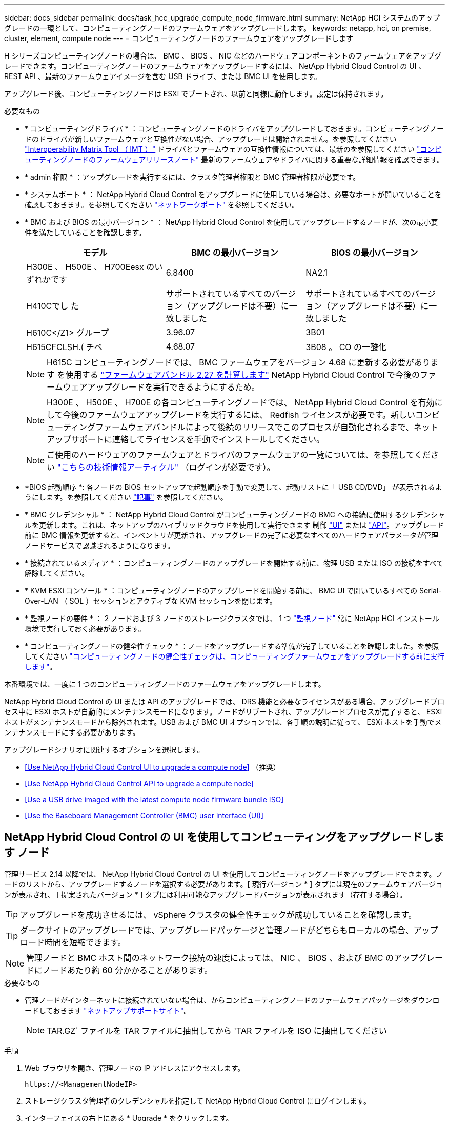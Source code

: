 ---
sidebar: docs_sidebar 
permalink: docs/task_hcc_upgrade_compute_node_firmware.html 
summary: NetApp HCI システムのアップグレードの一環として、コンピューティングノードのファームウェアをアップグレードします。 
keywords: netapp, hci, on premise, cluster, element, compute node 
---
= コンピューティングノードのファームウェアをアップグレードします


[role="lead"]
H シリーズコンピューティングノードの場合は、 BMC 、 BIOS 、 NIC などのハードウェアコンポーネントのファームウェアをアップグレードできます。コンピューティングノードのファームウェアをアップグレードするには、 NetApp Hybrid Cloud Control の UI 、 REST API 、最新のファームウェアイメージを含む USB ドライブ、または BMC UI を使用します。

アップグレード後、コンピューティングノードは ESXi でブートされ、以前と同様に動作します。設定は保持されます。

.必要なもの
* * コンピューティングドライバ * ：コンピューティングノードのドライバをアップグレードしておきます。コンピューティングノードのドライバが新しいファームウェアと互換性がない場合、アップグレードは開始されません。を参照してください https://mysupport.netapp.com/matrix["Interoperability Matrix Tool （ IMT ）"] ドライバとファームウェアの互換性情報については、最新のを参照してください link:rn_relatedrn.html["コンピューティングノードのファームウェアリリースノート"] 最新のファームウェアやドライバに関する重要な詳細情報を確認できます。
* * admin 権限 * ：アップグレードを実行するには、クラスタ管理者権限と BMC 管理者権限が必要です。
* * システムポート * ： NetApp Hybrid Cloud Control をアップグレードに使用している場合は、必要なポートが開いていることを確認しておきます。を参照してください link:hci_prereqs_required_network_ports.html["ネットワークポート"] を参照してください。
* * BMC および BIOS の最小バージョン * ： NetApp Hybrid Cloud Control を使用してアップグレードするノードが、次の最小要件を満たしていることを確認します。
+
[cols="3*"]
|===
| モデル | BMC の最小バージョン | BIOS の最小バージョン 


| H300E 、 H500E 、 H700Eesx のいずれかです | 6.8400 | NA2.1 


| H410Cでし た | サポートされているすべてのバージョン（アップグレードは不要）に一致しました | サポートされているすべてのバージョン（アップグレードは不要）に一致しました 


| H610C</Z1> グループ | 3.96.07 | 3B01 


| H615CFCLSH.( チベ | 4.68.07 | 3B08 。 CO の一酸化 
|===
+

NOTE: H615C コンピューティングノードでは、 BMC ファームウェアをバージョン 4.68 に更新する必要があります を使用する link:rn_compute_firmware_2.27.html["ファームウェアバンドル 2.27 を計算します"] NetApp Hybrid Cloud Control で今後のファームウェアアップグレードを実行できるようにするため。

+

NOTE: H300E 、 H500E 、 H700E の各コンピューティングノードでは、 NetApp Hybrid Cloud Control を有効にして今後のファームウェアアップグレードを実行するには、 Redfish ライセンスが必要です。新しいコンピューティングファームウェアバンドルによって後続のリリースでこのプロセスが自動化されるまで、ネットアップサポートに連絡してライセンスを手動でインストールしてください。

+

NOTE: ご使用のハードウェアのファームウェアとドライバのファームウェアの一覧については、を参照してください https://kb.netapp.com/Advice_and_Troubleshooting/Hybrid_Cloud_Infrastructure/NetApp_HCI/Firmware_and_driver_versions_in_NetApp_HCI_and_NetApp_Element_software["こちらの技術情報アーティクル"] （ログインが必要です）。

* *BIOS 起動順序 *: 各ノードの BIOS セットアップで起動順序を手動で変更して、起動リストに「 USB CD/DVD」 が表示されるようにします。を参照してください link:https://kb.netapp.com/Advice_and_Troubleshooting/Hybrid_Cloud_Infrastructure/NetApp_HCI/Known_issues_and_workarounds_for_Compute_Node_upgrades#BootOrder["記事"] を参照してください。
* * BMC クレデンシャル * ： NetApp Hybrid Cloud Control がコンピューティングノードの BMC への接続に使用するクレデンシャルを更新します。これは、ネットアップのハイブリッドクラウドを使用して実行できます 制御 link:task_hcc_edit_bmc_info.html#use-netapp-hybrid-cloud-control-to-edit-bmc-information["UI"] または link:task_hcc_edit_bmc_info.html#use-the-rest-api-to-edit-bmc-information["API"]。アップグレード前に BMC 情報を更新すると、インベントリが更新され、アップグレードの完了に必要なすべてのハードウェアパラメータが管理ノードサービスで認識されるようになります。
* * 接続されているメディア * ：コンピューティングノードのアップグレードを開始する前に、物理 USB または ISO の接続をすべて解除してください。
* * KVM ESXi コンソール * ：コンピューティングノードのアップグレードを開始する前に、 BMC UI で開いているすべての Serial-Over-LAN （ SOL ）セッションとアクティブな KVM セッションを閉じます。
* * 監視ノードの要件 * ： 2 ノードおよび 3 ノードのストレージクラスタでは、 1 つ link:concept_hci_nodes.html["監視ノード"] 常に NetApp HCI インストール環境で実行しておく必要があります。
* * コンピューティングノードの健全性チェック * ：ノードをアップグレードする準備が完了していることを確認しました。を参照してください link:task_upgrade_compute_prechecks.html["コンピューティングノードの健全性チェックは、コンピューティングファームウェアをアップグレードする前に実行します"]。


本番環境では、一度に 1 つのコンピューティングノードのファームウェアをアップグレードします。

NetApp Hybrid Cloud Control の UI または API のアップグレードでは、 DRS 機能と必要なライセンスがある場合、アップグレードプロセス中に ESXi ホストが自動的にメンテナンスモードになります。ノードがリブートされ、アップグレードプロセスが完了すると、 ESXi ホストがメンテナンスモードから除外されます。USB および BMC UI オプションでは、各手順の説明に従って、 ESXi ホストを手動でメンテナンスモードにする必要があります。

アップグレードシナリオに関連するオプションを選択します。

* <<Use NetApp Hybrid Cloud Control UI to upgrade a compute node>> （推奨）
* <<Use NetApp Hybrid Cloud Control API to upgrade a compute node>>
* <<Use a USB drive imaged with the latest compute node firmware bundle ISO>>
* <<Use the Baseboard Management Controller (BMC) user interface (UI)>>




== NetApp Hybrid Cloud Control の UI を使用してコンピューティングをアップグレードします ノード

管理サービス 2.14 以降では、 NetApp Hybrid Cloud Control の UI を使用してコンピューティングノードをアップグレードできます。ノードのリストから、アップグレードするノードを選択する必要があります。[ 現行バージョン * ] タブには現在のファームウェアバージョンが表示され、 [ 提案されたバージョン * ] タブには利用可能なアップグレードバージョンが表示されます（存在する場合）。


TIP: アップグレードを成功させるには、 vSphere クラスタの健全性チェックが成功していることを確認します。


TIP: ダークサイトのアップグレードでは、アップグレードパッケージと管理ノードがどちらもローカルの場合、アップロード時間を短縮できます。


NOTE: 管理ノードと BMC ホスト間のネットワーク接続の速度によっては、 NIC 、 BIOS 、および BMC のアップグレードにノードあたり約 60 分かかることがあります。

.必要なもの
* 管理ノードがインターネットに接続されていない場合は、からコンピューティングノードのファームウェアパッケージをダウンロードしておきます https://mysupport.netapp.com/site/products/all/details/netapp-hci/downloads-tab/download/62542/Compute_Firmware_Bundle["ネットアップサポートサイト"^]。
+

NOTE: TAR.GZ` ファイルを TAR ファイルに抽出してから 'TAR ファイルを ISO に抽出してください



.手順
. Web ブラウザを開き、管理ノードの IP アドレスにアクセスします。
+
[listing]
----
https://<ManagementNodeIP>
----
. ストレージクラスタ管理者のクレデンシャルを指定して NetApp Hybrid Cloud Control にログインします。
. インターフェイスの右上にある * Upgrade * をクリックします。
. [ アップグレード * （ Upgrades * ） ] ページで、 [ ファームウェアの計算（ Compute firmware ） ] を選択します。
. 次のオプションを選択し、クラスタに該当する一連の手順を実行します。
+
[cols="2*"]
|===
| オプション | 手順 


| 管理ノードに外部接続が必要です。  a| 
.. アップグレードするクラスタを選択します。
+
クラスタ内のノードは、現在のファームウェアバージョンと新しいバージョン（アップグレード可能な場合）に加えてリストに表示されます。

.. アップグレードパッケージを選択します。
.. [* アップグレードの開始 *] をクリックします。
+
[*Begin Upgrade*]( アップグレードの開始 ) をクリックすると、ウィンドウに失敗したヘルスチェックが表示されます ( 存在する場合 ) 。

+

CAUTION: アップグレードは開始後に一時停止できません。ファームウェアは、 NIC 、 BIOS 、および BMC の順序で順番に更新されます。アップグレード中は BMC UI にログインしないでください。BMC にログインすると、アップグレードプロセスを監視する Hybrid Cloud Control Serial-Over-LAN （ SOL ）セッションが終了します。

.. クラスタレベルまたはノードレベルでヘルスチェックに警告が渡され、重大な障害がなければ、「 * アップグレードの準備が完了しています * 」と表示されます。[ ノードのアップグレード ] をクリックします。



NOTE: アップグレードの実行中は、ページを離れてあとから表示し、進捗状況の監視を続行できます。アップグレードの実行中、アップグレードのステータスに関するさまざまなメッセージが UI に表示されます。


CAUTION: H610C コンピューティングノードのファームウェアをアップグレードする際、 BMC Web UI で Serial-Over-LAN （ SOL ）コンソールを開かないでください。これにより、アップグレードが失敗する場合があります。

アップグレードの完了後に、 UI にメッセージが表示されます。アップグレードの完了後にログをダウンロードできます。



| 外部に接続されていないダークサイトに管理ノードが配置されている。  a| 
.. アップグレードするクラスタを選択します。
.. [* Browse] をクリックして、ダウンロードしたアップグレード・パッケージをアップロードします からhttps://mysupport.netapp.com/site/products/all/details/netapp-hci/downloads-tab["ネットアップサポートサイト"^]。
.. アップロードが完了するまで待ちます。進捗バーにアップロードのステータスが表示されます。



TIP: ブラウザウィンドウから別の場所に移動すると、ファイルのアップロードがバックグラウンドで実行されます。

ファイルのアップロードと検証が完了すると、画面にメッセージが表示されます。検証には数分かかることがあります。アップグレードの完了後にログをダウンロードできます。アップグレードステータスのさまざまな変更については、を参照してください <<Upgrade status changes>>。

|===



TIP: アップグレード中に障害が発生した場合は、 NetApp Hybrid Cloud Control がノードをリブートし、ノードをメンテナンスモードから除外して、エラーステータスとエラーログへのリンクを表示します。エラーログをダウンロードして、特定の手順や KB 記事へのリンクを参照し、問題を診断して修正できます。NetApp Hybrid Cloud Control を使用したコンピューティングノードのファームウェアアップグレードの問題の詳細については、こちらを参照してください link:https://kb.netapp.com/Advice_and_Troubleshooting/Hybrid_Cloud_Infrastructure/NetApp_HCI/Known_issues_and_workarounds_for_Compute_Node_upgrades["KB"] 記事。



=== アップグレードステータスが変わります

アップグレードプロセスの実行前、実行中、実行後に表示されるさまざまな状態を次に示します。

[cols="2*"]
|===
| アップグレードの状態 | 説明 


| ノードで 1 つ以上の健全性チェックに失敗しました。を展開して詳細を表示します。 | 1 つ以上の健全性チェックに失敗しました。 


| エラー | アップグレード中にエラーが発生しました。エラーログをダウンロードして、ネットアップサポートに送信できます。 


| 検出できません | NetApp Hybrid Cloud Control は、オンラインのソフトウェアリポジトリにアクセスするための外部接続機能を備えていません。コンピューティングノードのアセットにハードウェアタグがない場合も、 NetApp Hybrid Cloud Control でコンピューティングノードを照会できない場合にこのステータスが表示されます。 


| アップグレードの準備が完了しました。 | すべての健全性チェックにパスし、ノードをアップグレードする準備が完了しました。 


| アップグレード中にエラーが発生しました。 | 重大なエラーが発生すると、アップグレードは失敗し、この通知が表示されます。エラーの解決に役立つ [ ログのダウンロード ] リンクをクリックしてログをダウンロードします。エラーを解決してから、もう一度アップグレードを実行してください。 


| ノードのアップグレードを実行中です。 | アップグレードを実行中です。進行状況バーにアップグレードステータスが表示されます。 
|===


== NetApp Hybrid Cloud Control API を使用してコンピューティングをアップグレードします ノード

API を使用して、クラスタ内の各コンピューティングノードを最新のファームウェアバージョンにアップグレードできます。API の実行には、任意の自動化ツールを使用できます。ここで説明する API ワークフローでは、例として管理ノードで使用可能な REST API UI を使用します。

vCenter やハードウェアのアセットなど、コンピューティングノードのアセットを管理ノードのアセットに認識しておく必要があります。インベントリサービス API を使用して、アセット (`https://[management node ip]/inventory/1/`) を確認できます。

.手順
. 接続に応じて、次のいずれかを実行します。
+
[cols="2*"]
|===
| オプション | 手順 


| 管理ノードに外部接続が必要です。  a| 
.. リポジトリの接続を確認します。
+
... 管理ノードでパッケージサービス REST API UI を開きます。
+
[listing]
----
https://[management node IP]/package-repository/1/
----
... 「 * Authorize * 」（認証）をクリックして、次の手順を実行
+
.... クラスタのユーザ名とパスワードを入力します。
.... クライアント ID を「 m node-client 」として入力します。
.... セッションを開始するには、 * Authorize * をクリックします。
.... 承認ウィンドウを閉じます。


... REST API UI から、 * Get 気中 / パッケージ間のキー / リモートリポジトリ間のキー / 接続 * をクリックします。
... [* 試してみてください * ] をクリックします。
... [* Execute] をクリックします。
... コード 200 が返された場合は、次の手順に進みます。リモートリポジトリへの接続がない場合は、接続を確立するか、ダークサイトのオプションを使用します。


.. アップグレードパッケージ ID を探します。
+
... REST API UI で、 * get/packages* をクリックします。
... [* 試してみてください * ] をクリックします。
... [* Execute] をクリックします。
... 応答から、後の手順で使用するために、アップグレードパッケージ名（「 packageName 」）とパッケージバージョン（「 packageVersion 」）をコピーして保存します。






| 外部に接続されていないダークサイトに管理ノードが配置されている。  a| 
.. NetApp HCI ソフトウェアにアクセスします https://mysupport.netapp.com/site/products/all/details/netapp-hci/downloads-tab/download/62542/Compute_Firmware_Bundle["ページをダウンロードします"] をクリックし、管理ノードからアクセス可能なデバイスに最新のコンピューティングノードファームウェアイメージをダウンロードします。
+

TIP: ダークサイトのアップグレードでは、アップグレードパッケージと管理ノードがどちらもローカルの場合、アップロード時間を短縮できます。

.. コンピューティングファームウェアのアップグレードパッケージを管理ノードにアップロードします。
+
... 管理ノードで管理ノード REST API UI を開きます。
+
[listing]
----
https://[management node IP]/package-repository/1/
----
... 「 * Authorize * 」（認証）をクリックして、次の手順を実行
+
.... クラスタのユーザ名とパスワードを入力します。
.... クライアント ID を「 m node-client 」として入力します。
.... セッションを開始するには、 * Authorize * をクリックします。
.... 承認ウィンドウを閉じます。


... REST API UI で、 * POST/packages * をクリックします。
... [* 試してみてください * ] をクリックします。
... [* Browse] をクリックして、アップグレード・パッケージを選択します。
... * Execute * をクリックしてアップロードを開始します。
... 応答から ' 後の手順で使用するためにパッケージ ID (`id"') をコピーして保存します


.. アップロードのステータスを確認します。
+
... REST API UI で、 * GET気 ナツェ / パッケージキーナ / ｛ id ｝ キー / ステータス * をクリックします。
... [* 試してみてください * ] をクリックします。
... 前の手順でコピーしたパッケージ ID を * id * で入力します。
... ステータス要求を開始するには、 [*Execute] をクリックします。
+
応答が完了すると、「アクセス」として表示されます。

... 応答から ' 後の手順で使用するために ' アップグレード・パッケージ名 (`name"') とパッケージ・バージョン (`version"') をコピーして保存します




|===
. アップグレードするノードのコンピューティングコントローラ ID とノードハードウェア ID を確認します。
+
.. 管理ノードでインベントリサービス REST API UI を開きます。
+
[listing]
----
https://[management node IP]/inventory/1/
----
.. 「 * Authorize * 」（認証）をクリックして、次の手順を実行
+
... クラスタのユーザ名とパスワードを入力します。
... クライアント ID を「 m node-client 」として入力します。
... セッションを開始するには、 * Authorize * をクリックします。
... 承認ウィンドウを閉じます。


.. REST API UI で、 * GET / Installations * をクリックします。
.. [* 試してみてください * ] をクリックします。
.. [* Execute] をクリックします。
.. 応答から、インストールアセット ID （「 id 」）をコピーします。
.. REST API UI で、 * GET / Installations / ｛ id ｝ * をクリックします。
.. [* 試してみてください * ] をクリックします。
.. インストールアセット ID を *id* フィールドに貼り付けます。
.. [* Execute] をクリックします。
.. 応答から、後の手順で使用するために、クラスタコントローラ ID （「 ControllerID 」）とノードハードウェア ID （「 hardwareId 」）をコピーして保存します。
+
[listing, subs="+quotes"]
----
"compute": {
  "errors": [],
  "inventory": {
    "clusters": [
      {
        "clusterId": "Test-1B",
        *"controllerId": "a1b23456-c1d2-11e1-1234-a12bcdef123a",*
----
+
[listing, subs="+quotes"]
----
"nodes": [
  {
    "bmcDetails": {
      "bmcAddress": "10.111.0.111",
      "credentialsAvailable": true,
      "credentialsValidated": true
    },
    "chassisSerialNumber": "111930011231",
    "chassisSlot": "D",
    *"hardwareId": "123a4567-01b1-1243-a12b-11ab11ab0a15",*
    "hardwareTag": "00000000-0000-0000-0000-ab1c2de34f5g",
    "id": "e1111d10-1a1a-12d7-1a23-ab1cde23456f",
    "model": "H410C",
----


. コンピューティングノードのファームウェアアップグレードを実行します。
+
.. 管理ノードでハードウェアサービス REST API UI を開きます。
+
[listing]
----
https://[management node IP]/hardware/2/
----
.. 「 * Authorize * 」（認証）をクリックして、次の手順を実行
+
... クラスタのユーザ名とパスワードを入力します。
... クライアント ID を「 m node-client 」として入力します。
... セッションを開始するには、 * Authorize * をクリックします。
... 承認ウィンドウを閉じます。


.. POST /nodes/ ｛ hardware_id ｝ /upgrades * をクリックします。
.. [* 試してみてください * ] をクリックします。
.. 前の手順で保存したハードウェア・ホストの資産 ID （「 hardwareId 」）をパラメータ・フィールドに入力します。
.. ペイロード値については、次の手順を実行します。
+
... ノードでヘルスチェックが実行され、 ESXi ホストがメンテナンスモードに設定されるように、値「 force 」： false 」および「 maintenanceMode 」： true 」を保持します。
... クラスタコントローラ ID （前の手順で保存した「 ControllerID 」）を入力します。
... 前の手順で保存したパッケージ名とパッケージバージョンを入力します。
+
[listing]
----
{
  "config": {
    "force": false,
    "maintenanceMode": true
  },
  "controllerId": "a1b23456-c1d2-11e1-1234-a12bcdef123a",
  "packageName": "compute-firmware-12.2.109",
  "packageVersion": "12.2.109"
}
----


.. [*Execute] をクリックして ' アップグレードを開始します
+

CAUTION: アップグレードは開始後に一時停止できません。ファームウェアは、 NIC 、 BIOS 、および BMC の順序で順番に更新されます。アップグレード中は BMC UI にログインしないでください。BMC にログインすると、アップグレードプロセスを監視する Hybrid Cloud Control Serial-Over-LAN （ SOL ）セッションが終了します。

.. 応答内のリソースリンク ("resourceLink") URL の一部であるアップグレードタスク ID をコピーします


. アップグレードの進捗状況と結果を確認します。
+
.. [*get/task/{task_id}/logs] をクリックします。
.. [* 試してみてください * ] をクリックします。
.. 前の手順のタスク ID を * TASK_ID * に入力します。
.. [* Execute] をクリックします。
.. アップグレード中に問題または特別な要件が発生した場合は、次のいずれかを実行します。
+
[cols="2*"]
|===
| オプション | 手順 


| 応答の本文に「 failedHealthCheckks 」というメッセージが表示されているため、クラスタのヘルスの問題を修正する必要があります。  a| 
... 各問題について記載されている特定の技術情報アーティクルに移動するか、指定された対処方法を実行します。
... KB を指定した場合は、関連する技術情報アーティクルに記載されているプロセスを完了します。
... クラスタの問題を解決したら、必要に応じて再認証し、 * POST /nodes/ ｛ hardware_id ｝ /upgrades * をクリックします。
... アップグレード手順で前述した手順を繰り返します。




| アップグレードに失敗し、移行後の手順はアップグレードログに記載されていません。  a| 
... を参照してください https://kb.netapp.com/Advice_and_Troubleshooting/Hybrid_Cloud_Infrastructure/NetApp_HCI/Known_issues_and_workarounds_for_Compute_Node_upgrades["技術情報アーティクル（ログインが必要です"]）。


|===
.. 必要に応じて、処理が完了するまで * Get Th量 / タスク / ｛ task_id ｝ / ログ * API を複数回実行します。
+
アップグレード中、エラーが発生しなかった場合、「ステータス」は「実行中」を示します。各ステップが完了すると、「ステータス」の値が「完了」に変わります。

+
各ステップのステータスが「 Completed 」で「 percentageCompleted 」の値が「 100 」の場合、アップグレードは正常に終了しました。



. （オプション）各コンポーネントのアップグレードされたファームウェアバージョンを確認します。
+
.. 管理ノードでハードウェアサービス REST API UI を開きます。
+
[listing]
----
https://[management node IP]/hardware/2/
----
.. 「 * Authorize * 」（認証）をクリックして、次の手順を実行
+
... クラスタのユーザ名とパスワードを入力します。
... クライアント ID を「 m node-client 」として入力します。
... セッションを開始するには、 * Authorize * をクリックします。
... 承認ウィンドウを閉じます。


.. REST API UI で、 * Get sites/nodesses/｛ hardware_id ｝ /upgrades * をクリックします。
.. （オプション）日付とステータスのパラメータを入力して、結果をフィルタリングします。
.. 前の手順で保存したハードウェア・ホストの資産 ID （「 hardwareId 」）をパラメータ・フィールドに入力します。
.. [* 試してみてください * ] をクリックします。
.. [* Execute] をクリックします。
.. すべてのコンポーネントのファームウェアが以前のバージョンから最新のファームウェアに正常にアップグレードされたことを示す応答を確認します。






== 最新のコンピューティングノードでイメージ化された USB ドライブを使用します ファームウェアバンドル ISO

コンピューティングノードの USB ポートに、最新のコンピューティングノードファームウェアの ISO をダウンロードした USB ドライブを挿入できます。この手順で説明している USB メモリを使用する代わりに、ベースボード管理コントローラ（ BMC ）インターフェイスの仮想コンソールで * Virtual CD/DVD* オプションを使用して、コンピューティングノードに ISO をマウントできます。BMC を使用する方法は、 USB メモリを使用する方法よりもかなり時間がかかります。ワークステーションまたはサーバに必要なネットワーク帯域幅があること、および BMC とのブラウザセッションがタイムアウトしないことを確認してください。

.手順
. を参照します https://mysupport.netapp.com/site/downloads["ネットアップのソフトウェアダウンロード"] ページで、 * NetApp HCI * をクリックし、正しいバージョンの NetApp HCI のダウンロードリンクをクリックします。
. エンドユーザライセンス契約に同意します。
. コンピューティングノードとストレージノード * のセクションで、コンピューティングノードのイメージをダウンロードします。
. Etcher ユーティリティを使用して、コンピューティングノードのファームウェア ISO を USB ドライブにフラッシュします。
. VMware vCenter を使用してコンピューティングノードをメンテナンスモードに切り替えて、すべての仮想マシンをホストから退避します。
+

NOTE: クラスタで VMware DRS （ Distributed Resource Scheduler ）が有効になっている場合（ NetApp HCI 環境のデフォルト）、仮想マシンはクラスタ内の他のノードに自動的に移行されます。

. コンピューティングノードの USB ポートに USB メモリを挿入し、 VMware vCenter を使用してコンピューティングノードをリブートします。
. コンピューティングノードの POST サイクル中に * F11 * を押して、 Boot Manager を開きます。F11 キーを何度も押さなければならない場合があります。この操作は ' ビデオ / キーボードを接続するか 'BMC' のコンソールを使用して実行できます
. 表示されたメニューから * One Shot * > * USB Flash Drive * を選択します。USB メモリがメニューに表示されない場合は、 USB フラッシュドライブがシステムの BIOS のレガシー起動順序に含まれていることを確認します。
. Enter キーを押して、 USB メモリからシステムを起動します。ファームウェアのフラッシュプロセスが開始されます。
+
ファームウェアのフラッシュが完了してノードがリブートしたあと、 ESXi の起動に数分かかる場合があります。

. リブートが完了したら、 vCenter を使用して、アップグレードしたコンピューティングノードでメンテナンスモードを終了します。
. アップグレードしたコンピューティングノードから USB フラッシュドライブを取り外します。
. すべてのコンピューティングノードがアップグレードされるまで、 ESXi クラスタ内の他のコンピューティングノードに対してこの手順を繰り返します。




== ベースボード管理コントローラ（ BMC ）のユーザインターフェイス（ UI ）を使用する

アップグレードが正常に完了するように、コンピューティングノードのファームウェア ISO をロードし、ノードを ISO でリブートする手順を順に実行する必要があります。ISO は、 Web ブラウザをホストしているシステムまたは仮想マシン（ VM ）上に配置されている必要があります。プロセスを開始する前に、 ISO をダウンロードしていることを確認してください。


TIP: システムまたは VM とノードを同じネットワークに配置することを推奨します。


NOTE: BMC UI からのアップグレードには約 25~30 分かかります。

* <<Upgrade firmware on H410C and H300E/H500E/H700E nodes>>
* <<Upgrade firmware on H610C/H615C nodes>>




=== H410C ノードと H300E / H500E / H700E ノードのファームウェアをアップグレードします

ノードがクラスタに参加している場合は、アップグレード前にノードをメンテナンスモードにして、アップグレード後にメンテナンスモードを終了する必要があります。


TIP: プロセス中に表示された次の情報メッセージは無視してください。「 Untrusty Debug Firmware Key is used 、 SecureFlash is currently in Debug Mode 」

.手順
. ノードがクラスタに参加している場合は、次のように保守モードにします。ない場合は、手順 2 に進みます。
+
.. VMware vCenter Web Client にログインします。
.. ホスト（コンピューティングノード）名を右クリックし、 * メンテナンスモード > メンテナンスモードへの切り替え * を選択します。
.. [OK] をクリックします。ホスト上の VM は、使用可能な別のホストに移行されます。移行する VM の数によっては、 VM の移行に時間がかかることがあります。
+

CAUTION: 続行する前に、ホスト上のすべての VM が移行されていることを確認してください。



. BMC UI （ https://BMCIP/#login` ）に移動します。 BMCIP は BMC の IP アドレスです。
. クレデンシャルを使用してログインします。
. [ * リモートコントロール ]>[ コンソールリダイレクト * ] を選択します。
. [ コンソールの起動 *] をクリックします。
+

NOTE: Java のインストールまたは更新が必要になる場合があります。

. コンソールが開いたら、 * バーチャル・メディア > バーチャル・ストレージ * をクリックします。
. Virtual Storage * （仮想ストレージ）画面で、 * Logical Drive Type （論理ドライブタイプ） * をクリックし、 * ISO File （ ISO ファイル） * を選択します。
+
image:BIOS_H410C_iso.png["ISO ファイルを選択するためのナビゲーションパスを表示します。"]

. [ * 画像を開く * ] をクリックして ISO ファイルをダウンロードしたフォルダーを参照し、 ISO ファイルを選択します。
. [ * プラグイン * ] をクリックします。
. 接続ステータスに「デバイス番号 : VM プラグイン OK ！」と表示されたら、「 * OK 」をクリックします。
. ノードを再起動するには、 * F12 * を押して * Restart * をクリックするか、 * Power Control > Set Power Reset * をクリックします。
. 再起動中に *F11* を押して起動オプションを選択し 'ISO をロードしますブートメニューが表示されるまでに F11 キーを何度か押しなければならない場合があります。
+
次の画面が表示されます。

+
image:boot_option_iso_h410c.png["に、仮想 ISO の起動先画面を示します。"]

. 上記の画面で、 *Enter* キーを押します。ネットワークによっては、アップグレードを開始するために * Enter キーを押してから数分かかることがあります。
+

NOTE: メモ：ファームウェアのアップグレードによっては、コンソールが切断されたり、 BMC のセッションが切断されたりする場合があります。BMC に再度ログインできますが、ファームウェアのアップグレードにより、コンソールなどの一部のサービスを使用できない場合があります。アップグレードが完了すると、ノードのコールドリブートが実行されます。これには約 5 分かかることがあります。

. BMC UI に再度ログインし、 * System * をクリックして、 OS の起動後に BIOS のバージョンとビルド時間を確認します。アップグレードが正常に完了すると、新しい BIOS と BMC のバージョンが表示されます。
+

NOTE: BIOS のバージョンは、ノードのブートが完了するまでアップグレード後のバージョンを表示しません。

. ノードがクラスタに含まれている場合は、次の手順を実行します。スタンドアロンノードの場合、これ以上の操作は必要ありません。
+
.. VMware vCenter Web Client にログインします。
.. ホストのメンテナンスモードを解除します。赤色のフラグが外れている可能性があります。すべてのステータスが解消されるまで待ちます。
.. 電源がオフになっていた残りの VM のいずれかの電源をオンにします。






=== H610C / H615C ノードのファームウェアをアップグレードします

手順は、ノードがスタンドアロンであるかクラスタの一部であるかによって異なります。この手順には約 25 分かかり、ノードの電源オフ、 ISO のアップロード、デバイスのフラッシュ、アップグレード後のノードの電源のオンとオフが含まれます。

.手順
. ノードがクラスタに参加している場合は、次のように保守モードにします。ない場合は、手順 2 に進みます。
+
.. VMware vCenter Web Client にログインします。
.. ホスト（コンピューティングノード）名を右クリックし、 * メンテナンスモード > メンテナンスモードへの切り替え * を選択します。
.. [OK] をクリックします。ホスト上の VM は、使用可能な別のホストに移行されます。移行する VM の数によっては、 VM の移行に時間がかかることがあります。
+

CAUTION: 続行する前に、ホスト上のすべての VM が移行されていることを確認してください。



. BMC UI 「 https://BMCIP/#login` 」に移動します。ここで、 BMC IP は BMC の IP アドレスです。
. クレデンシャルを使用してログインします。
. 「 * リモートコントロール」 > 「 KVM （ Java ）の起動」 * をクリックします。
. コンソールウィンドウで、 * Media > Virtual Media Wizard* をクリックします。
+
image::bmc_wizard.gif[BMC UI から仮想メディアウィザードを起動します。]

. [*Browse*]( 参照 ) をクリックし ' コンピュート・ファームウェアの .iso ファイルを選択します
. [ 接続 ] をクリックします。成功したことを示すポップアップが表示され、パスとデバイスが下部に表示されます。[ 仮想メディア *] ウィンドウを閉じることができます。
+
image::virtual_med_popup.gif[ISO アップロードが成功したことを示すポップアップウィンドウ。]

. ノードを再起動するには、 * F12 * を押して * Restart * をクリックするか、 * Power Control > Set Power Reset * をクリックします。
. 再起動中に *F11* を押して起動オプションを選択し 'ISO をロードします
. 表示されたリストから *AMI Virtual CDROM * を選択し、 *Enter* をクリックします。リストに AMI Virtual CDROM が表示されない場合は、 BIOS にアクセスして起動リストで有効にします。保存するとノードがリブートします。再起動中に * F11 * を押します。
+
image::boot_device.gif[に、ブートデバイスを選択できるウィンドウを示します。]

. 表示された画面で、 *Enter* をクリックします。
+

NOTE: ファームウェアのアップグレードによっては、コンソールが切断されたり、 BMC のセッションが切断されたりする場合があります。BMC に再度ログインできますが、ファームウェアのアップグレードが原因で、コンソールなどの一部のサービスを使用できない場合があります。アップグレードが完了すると、ノードのコールドリブートが実行されます。これには約 5 分かかることがあります。

. コンソールから切断された場合は、 * Remote Control * を選択し、 * Launch KVM * または * Launch KVM （ Java ） * をクリックして再接続し、ノードのブートが完了したことを確認します。ノードが正常にブートしたことを確認するために、複数の再接続が必要になる場合があります。
+

CAUTION: 電源投入プロセス中、約 5 分間、 KVM コンソールに「 * No Signal * （信号なし）」と表示されます。

. ノードの電源をオンにした後、 * ダッシュボード > デバイス情報 > 詳細情報 * を選択して、 BIOS と BMC のバージョンを確認します。アップグレード後の BIOS と BMC のバージョンが表示されます。アップグレード後のバージョンの BIOS は、ノードが完全にブートするまで表示されません。
. ノードをメンテナンスモードにした場合は、ノードが ESXi をブートした後、ホスト（コンピューティングノード）名を右クリックし、 * Maintenance Mode > Exit Maintenance Mode * を選択して VM をホストに戻します。
. vCenter で、ホスト名を選択し、 BIOS のバージョンを設定して確認します。


[discrete]
== 詳細については、こちらをご覧ください

* https://docs.netapp.com/us-en/vcp/index.html["vCenter Server 向け NetApp Element プラグイン"^]
* https://docs.netapp.com/us-en/documentation/hci.aspx["NetApp HCI のリソースページ"^]

